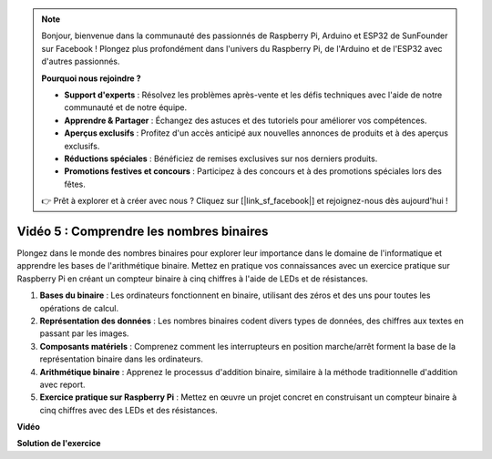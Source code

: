 .. note::

    Bonjour, bienvenue dans la communauté des passionnés de Raspberry Pi, Arduino et ESP32 de SunFounder sur Facebook ! Plongez plus profondément dans l'univers du Raspberry Pi, de l'Arduino et de l'ESP32 avec d'autres passionnés.

    **Pourquoi nous rejoindre ?**

    - **Support d'experts** : Résolvez les problèmes après-vente et les défis techniques avec l'aide de notre communauté et de notre équipe.
    - **Apprendre & Partager** : Échangez des astuces et des tutoriels pour améliorer vos compétences.
    - **Aperçus exclusifs** : Profitez d'un accès anticipé aux nouvelles annonces de produits et à des aperçus exclusifs.
    - **Réductions spéciales** : Bénéficiez de remises exclusives sur nos derniers produits.
    - **Promotions festives et concours** : Participez à des concours et à des promotions spéciales lors des fêtes.

    👉 Prêt à explorer et à créer avec nous ? Cliquez sur [|link_sf_facebook|] et rejoignez-nous dès aujourd'hui !


Vidéo 5 : Comprendre les nombres binaires
=======================================================================================

Plongez dans le monde des nombres binaires pour explorer leur importance dans le domaine de l'informatique et apprendre les bases de l'arithmétique binaire. Mettez en pratique vos connaissances avec un exercice pratique sur Raspberry Pi en créant un compteur binaire à cinq chiffres à l'aide de LEDs et de résistances.

1. **Bases du binaire** : Les ordinateurs fonctionnent en binaire, utilisant des zéros et des uns pour toutes les opérations de calcul.
2. **Représentation des données** : Les nombres binaires codent divers types de données, des chiffres aux textes en passant par les images.
3. **Composants matériels** : Comprenez comment les interrupteurs en position marche/arrêt forment la base de la représentation binaire dans les ordinateurs.
4. **Arithmétique binaire** : Apprenez le processus d'addition binaire, similaire à la méthode traditionnelle d'addition avec report.
5. **Exercice pratique sur Raspberry Pi** : Mettez en œuvre un projet concret en construisant un compteur binaire à cinq chiffres avec des LEDs et des résistances.

**Vidéo**

.. raw:: html

    <iframe width="700" height="500" src="https://www.youtube.com/embed/Rbi6sVvazFU?si=AAVIRPmAaXLxOMfO" title="YouTube video player" frameborder="0" allow="accelerometer; autoplay; clipboard-write; encrypted-media; gyroscope; picture-in-picture; web-share" allowfullscreen></iframe>

**Solution de l'exercice**

.. raw:: html

    <iframe width="700" height="500" src="https://www.youtube.com/embed/NYWl_gd2jJo?si=b5_sgKKRD9SohoOn" title="YouTube video player" frameborder="0" allow="accelerometer; autoplay; clipboard-write; encrypted-media; gyroscope; picture-in-picture; web-share" allowfullscreen></iframe>